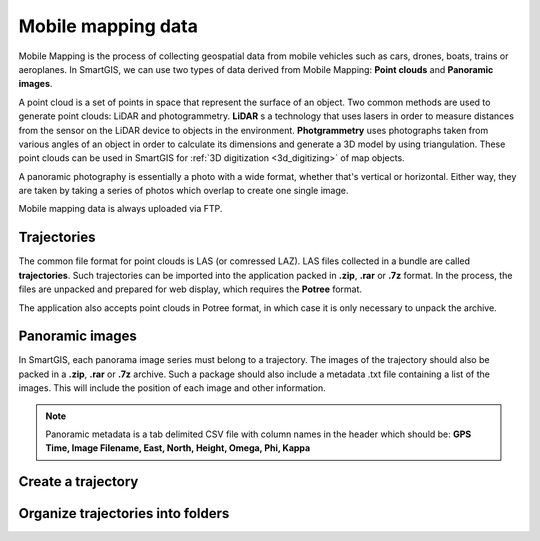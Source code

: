 Mobile mapping data
===================

Mobile Mapping is the process of collecting geospatial data from mobile vehicles such as cars, drones, boats, trains or aeroplanes.
In SmartGIS, we can use two types of data derived from Mobile Mapping: **Point clouds** and **Panoramic images**.

A point cloud is a set of points in space that represent the surface of an object.
Two common methods are used to generate point clouds: LiDAR and photogrammetry.
**LiDAR** s a technology that uses lasers in order to measure distances from the sensor on the LiDAR device to objects in the environment.
**Photgrammetry** uses photographs taken from various angles of an object in order to calculate its dimensions and generate a 3D model by using triangulation.
These point clouds can be used in SmartGIS for :ref:`3D digitization <3d_digitizing>` of map objects.

A panoramic photography is essentially a photo with a wide format, whether that's vertical or horizontal. Either way, they are taken by taking a series of photos which overlap to create one single image.

Mobile mapping data is always uploaded via FTP.

Trajectories
------------

The common file format for point clouds is LAS (or comressed LAZ). LAS files collected in a bundle are called **trajectories**. Such trajectories can be imported into the application packed in **.zip**, **.rar** or **.7z** format.
In the process, the files are unpacked and prepared for web display, which requires the **Potree** format.

The application also accepts point clouds in Potree format, in which case it is only necessary to unpack the archive.

Panoramic images
----------------
In SmartGIS, each panorama image series must belong to a trajectory. The images of the trajectory should also be packed in a **.zip**, **.rar** or **.7z** archive. Such a package should also include a metadata .txt file containing a list of the images. This will include the position of each image and other information.

.. note:: Panoramic metadata is a tab delimited CSV file with column names in the header which should be:
    **GPS Time, Image Filename, East, North, Height, Omega, Phi, Kappa**



Create a trajectory
--------------------


Organize trajectories into folders
----------------------------------

